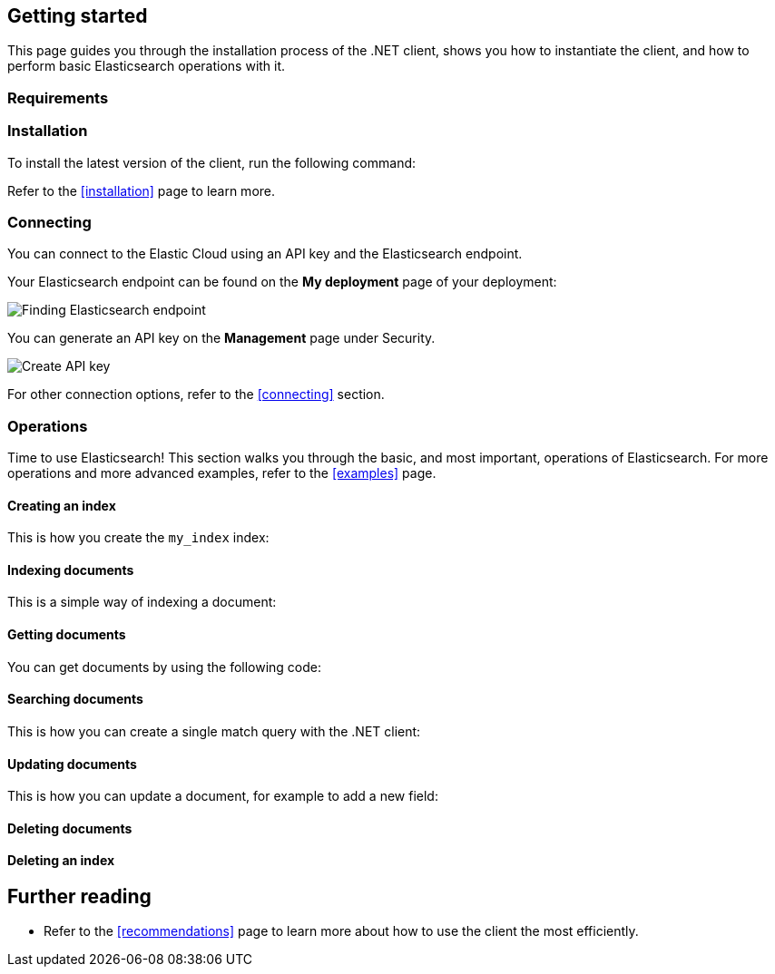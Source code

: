 [[getting-started-net]]
== Getting started

This page guides you through the installation process of the .NET client, shows 
you how to instantiate the client, and how to perform basic Elasticsearch 
operations with it.

[discrete]
=== Requirements

.NET Core, .NET 5+ or .NET Framework (4.6.1 and higher).

[discrete]
=== Installation 

To install the latest version of the client, run the following command:

[source,shell]
--------------------------

--------------------------

Refer to the <<installation>> page to learn more.


[discrete]
=== Connecting

You can connect to the Elastic Cloud using an API key and the Elasticsearch 
endpoint. 

[source,net]
----

----

Your Elasticsearch endpoint can be found on the **My deployment** page of your 
deployment:

image::images/es-endpoint.jpg[alt="Finding Elasticsearch endpoint",align="center"]

You can generate an API key on the **Management** page under Security.

image::images/create-api-key.png[alt="Create API key",align="center"]

For other connection options, refer to the <<connecting>> section.


[discrete]
=== Operations

Time to use Elasticsearch! This section walks you through the basic, and most 
important, operations of Elasticsearch. For more operations and more advanced 
examples, refer to the <<examples>> page.


[discrete]
==== Creating an index

This is how you create the `my_index` index:

[source,net]
----

----


[discrete]
==== Indexing documents

This is a simple way of indexing a document:

[source,net]
----

----


[discrete]
==== Getting documents

You can get documents by using the following code:

[source,net]
----

----


[discrete]
==== Searching documents

This is how you can create a single match query with the .NET client: 

[source,net]
----

----


[discrete]
==== Updating documents

This is how you can update a document, for example to add a new field:

[source,net]
----

----


[discrete]
==== Deleting documents

[source,net]
----

----


[discrete]
==== Deleting an index

[source,net]
----

----


[discrete]
== Further reading

* Refer to the <<recommendations>> page to learn more about how to use the 
client the most efficiently. 